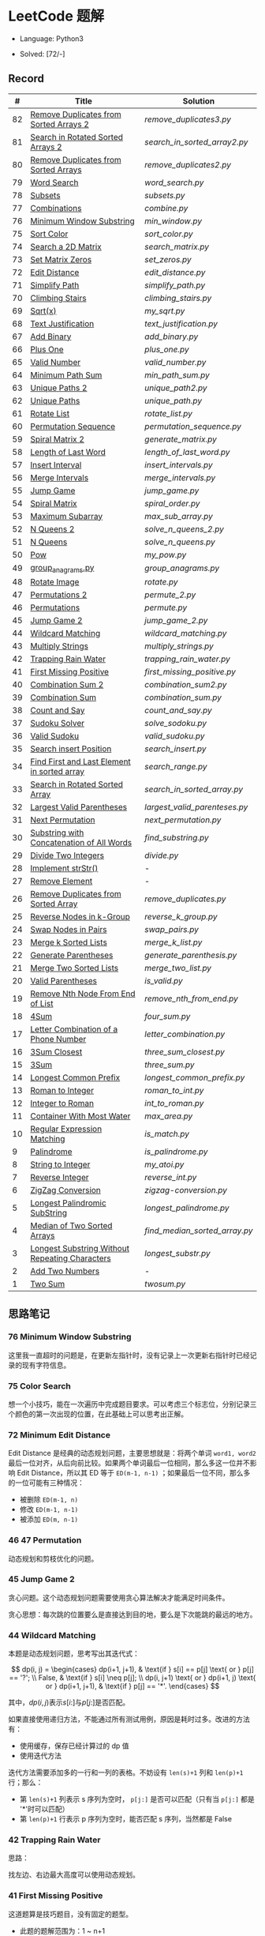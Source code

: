 #+STARTUP: latexpreview

* LeetCode 题解

- Language: Python3

- Solved: [72/-]

** Record

|  # | Title                                          | Solution                    |
|----+------------------------------------------------+-----------------------------|
| 82 | [[https://leetcode-cn.com/problems/remove-duplicates-from-sorted-list-ii/][Remove Duplicates from Sorted Arrays 2]]         | [[remove_duplicates3.py]]       |
| 81 | [[https://leetcode-cn.com/problems/search-in-rotated-sorted-array-ii/][Search in Rotated Sorted Arrays 2]]              | [[search_in_sorted_array2.py]]  |
| 80 | [[https://leetcode-cn.com/problems/remove-duplicates-from-sorted-array-ii/][Remove Duplicates from Sorted Arrays]]           | [[remove_duplicates2.py]]       |
| 79 | [[https://leetcode-cn.com/problems/word-search/][Word Search]]                                    | [[word_search.py]]              |
| 78 | [[https://leetcode-cn.com/problems/subsets/][Subsets]]                                        | [[subsets.py]]                  |
| 77 | [[https://leetcode-cn.com/problems/combinations/][Combinations]]                                   | [[combine.py]]                  |
| 76 | [[https://leetcode-cn.com/problems/minimum-window-substring/][Minimum Window Substring]]                       | [[min_window.py]]               |
| 75 | [[https://leetcode-cn.com/problems/sort-colors/submissions/][Sort Color]]                                     | [[sort_color.py]]               |
| 74 | [[https://leetcode-cn.com/problems/search-a-2d-matrix/][Search a 2D Matrix]]                             | [[search_matrix.py]]            |
| 73 | [[https://leetcode-cn.com/problems/set-matrix-zeroes/][Set Matrix Zeros]]                               | [[set_zeros.py]]                |
| 72 | [[https://leetcode-cn.com/problems/edit-distance/][Edit Distance]]                                  | [[edit_distance.py]]            |
| 71 | [[https://leetcode-cn.com/problems/simplify-path/][Simplify Path]]                                  | [[simplify_path.py]]            |
| 70 | [[https://leetcode-cn.com/problems/climbing-stairs/][Climbing Stairs]]                                | [[climbing_stairs.py]]          |
| 69 | [[https://leetcode-cn.com/problems/sqrtx/][Sqrt(x)]]                                        | [[my_sqrt.py]]                  |
| 68 | [[https://leetcode-cn.com/problems/text-justification/][Text Justification]]                             | [[text_justification.py]]       |
| 67 | [[https://leetcode-cn.com/problems/add-binary/][Add Binary]]                                     | [[add_binary.py]]               |
| 66 | [[https://leetcode-cn.com/problems/plus-one/][Plus One]]                                       | [[plus_one.py]]                 |
| 65 | [[https://leetcode-cn.com/problems/valid-number/][Valid Number]]                                   | [[valid_number.py]]             |
| 64 | [[https://leetcode-cn.com/problems/minimum-path-sum/][Minimum Path Sum]]                               | [[min_path_sum.py]]             |
| 63 | [[https://leetcode-cn.com/problems/unique-paths-ii/][Unique Paths 2]]                                 | [[unique_path2.py]]             |
| 62 | [[https://leetcode-cn.com/problems/unique-paths/submissions/][Unique Paths]]                                   | [[unique_path.py]]              |
| 61 | [[https://leetcode-cn.com/problems/rotate-list/][Rotate List]]                                    | [[rotate_list.py]]              |
| 60 | [[https://leetcode-cn.com/problems/permutation-sequence/][Permutation Sequence]]                           | [[permutation_sequence.py]]     |
| 59 | [[https://leetcode-cn.com/problems/spiral-matrix-ii/][Spiral Matrix 2]]                                | [[generate_matrix.py]]          |
| 58 | [[https://leetcode-cn.com/problems/length-of-last-word/][Length of Last Word]]                            | [[length_of_last_word.py]]      |
| 57 | [[https://leetcode-cn.com/problems/insert-interval/][Insert Interval]]                                | [[insert_intervals.py]]         |
| 56 | [[https://leetcode-cn.com/problems/merge-intervals/][Merge Intervals]]                                | [[merge_intervals.py]]          |
| 55 | [[https://leetcode-cn.com/problems/jump-game/][Jump Game]]                                      | [[jump_game.py]]                |
| 54 | [[https://leetcode-cn.com/problems/spiral-matrix/][Spiral Matrix]]                                  | [[spiral_order.py]]             |
| 53 | [[https://leetcode-cn.com/problems/maximum-subarray/][Maximum Subarray]]                               | [[max_sub_array.py]]            |
| 52 | [[https://leetcode-cn.com/problems/n-queens-ii/][N Queens 2]]                                     | [[solve_n_queens_2.py]]         |
| 51 | [[https://leetcode-cn.com/problems/n-queens/][N Queens]]                                       | [[solve_n_queens.py]]           |
| 50 | [[https://leetcode-cn.com/problems/powx-n/submissions/][Pow]]                                            | [[my_pow.py]]                   |
| 49 | [[https://leetcode-cn.com/problems/group-anagrams/][group_anagrams.py]]                              | [[group_anagrams.py]]           |
| 48 | [[https://leetcode-cn.com/problems/rotate-image/][Rotate Image]]                                   | [[rotate.py]]                   |
| 47 | [[https://leetcode-cn.com/problems/permutations-ii/submissions/][Permutations 2]]                                 | [[permute_2.py]]                |
| 46 | [[https://leetcode-cn.com/problems/permutations/submissions/][Permutations]]                                   | [[permute.py]]                  |
| 45 | [[https://leetcode-cn.com/problems/jump-game-ii/submissions/][Jump Game 2]]                                    | [[jump_game_2.py]]              |
| 44 | [[https://leetcode-cn.com/problems/wildcard-matching/submissions/][Wildcard Matching]]                              | [[wildcard_matching.py]]        |
| 43 | [[https://leetcode-cn.com/problems/multiply-strings/][Multiply Strings]]                               | [[multiply_strings.py]]         |
| 42 | [[https://leetcode-cn.com/problems/trapping-rain-water/submissions/][Trapping Rain Water]]                            | [[trapping_rain_water.py]]      |
| 41 | [[https://leetcode-cn.com/problems/first-missing-positive/][First Missing Positive]]                         | [[first_missing_positive.py]]   |
| 40 | [[https://leetcode-cn.com/problems/combination-sum-ii/][Combination Sum 2]]                              | [[combination_sum2.py]]         |
| 39 | [[https://leetcode-cn.com/problems/combination-sum/][Combination Sum]]                                | [[combination_sum.py]]          |
| 38 | [[https://leetcode-cn.com/problems/count-and-say/submissions/][Count and Say]]                                  | [[count_and_say.py]]            |
| 37 | [[https://leetcode-cn.com/problems/sudoku-solver/][Sudoku Solver]]                                  | [[solve_sodoku.py]]             |
| 36 | [[https://leetcode-cn.com/problems/valid-sudoku/][Valid Sudoku]]                                   | [[valid_sudoku.py]]             |
| 35 | [[https://leetcode-cn.com/problems/search-insert-position/][Search insert Position]]                         | [[search_insert.py]]            |
| 34 | [[https://leetcode-cn.com/problems/find-first-and-last-position-of-element-in-sorted-array/submissions/][Find First and Last Element in sorted array]]    | [[search_range.py]]             |
| 33 | [[https://leetcode-cn.com/problems/search-in-rotated-sorted-array/][Search in Rotated Sorted Array]]                 | [[search_in_sorted_array.py]]   |
| 32 | [[https://leetcode-cn.com/problems/longest-valid-parentheses/][Largest Valid Parentheses]]                      | [[largest_valid_parenteses.py]] |
| 31 | [[https://leetcode-cn.com/problems/next-permutation/][Next Permutation]]                               | [[next_permutation.py]]         |
| 30 | [[https://leetcode-cn.com/problems/substring-with-concatenation-of-all-words/submissions/][Substring with Concatenation of All Words]]      | [[find_substring.py]]           |
| 29 | [[https://leetcode-cn.com/problems/divide-two-integers/][Divide Two Integers]]                            | [[divide.py]]                   |
| 28 | [[https://leetcode-cn.com/problems/implement-strstr/][Implement strStr()]]                             | -                           |
| 27 | [[https://leetcode-cn.com/problems/remove-element/][Remove Element]]                                 | -                           |
| 26 | [[https://leetcode-cn.com/problems/remove-duplicates-from-sorted-array/][Remove Duplicates from Sorted Array]]            | [[remove_duplicates.py]]        |
| 25 | [[https://leetcode-cn.com/problems/reverse-nodes-in-k-group/][Reverse Nodes in k-Group]]                       | [[reverse_k_group.py]]          |
| 24 | [[https://leetcode-cn.com/problems/swap-nodes-in-pairs/][Swap Nodes in Pairs]]                            | [[swap_pairs.py]]               |
| 23 | [[https://leetcode-cn.com/problems/merge-k-sorted-lists/][Merge k Sorted Lists]]                           | [[merge_k_list.py]]             |
| 22 | [[https://leetcode-cn.com/problems/generate-parentheses/][Generate Parentheses]]                           | [[generate_parenthesis.py]]     |
| 21 | [[https://leetcode-cn.com/problems/merge-two-sorted-lists/][Merge Two Sorted Lists]]                         | [[merge_two_list.py]]           |
| 20 | [[https://leetcode-cn.com/problems/valid-parentheses/][Valid Parentheses]]                              | [[is_valid.py]]                 |
| 19 | [[https://leetcode-cn.com/problems/remove-nth-node-from-end-of-list/][Remove Nth Node From End of List]]               | [[remove_nth_from_end.py]]      |
| 18 | [[https://leetcode-cn.com/problems/4sum/][4Sum]]                                           | [[four_sum.py]]                 |
| 17 | [[https://leetcode-cn.com/problems/letter-combinations-of-a-phone-number/][Letter Combination of a Phone Number]]           | [[letter_combination.py]]       |
| 16 | [[https://leetcode-cn.com/problems/3sum-closest/][3Sum Closest]]                                   | [[three_sum_closest.py]]        |
| 15 | [[https://leetcode-cn.com/problems/3sum/][3Sum]]                                           | [[three_sum.py]]                |
| 14 | [[https://leetcode-cn.com/problems/longest-common-prefix/][Longest Common Prefix]]                          | [[longest_common_prefix.py]]    |
| 13 | [[https://leetcode-cn.com/problems/roman-to-integer/][Roman to Integer]]                               | [[roman_to_int.py]]             |
| 12 | [[https://leetcode-cn.com/problems/integer-to-roman/][Integer to Roman]]                               | [[int_to_roman.py]]             |
| 11 | [[https://leetcode-cn.com/problems/container-with-most-water/][Container With Most Water]]                      | [[max_area.py]]                 |
| 10 | [[https://leetcode-cn.com/problems/regular-expression-matching/][Regular Expression Matching]]                    | [[is_match.py]]                 |
|  9 | [[https://leetcode-cn.com/problems/palindrome-number/][Palindrome]]                                     | [[is_palindrome.py]]            |
|  8 | [[https://leetcode-cn.com/problems/string-to-integer-atoi/][String to Integer]]                              | [[my_atoi.py]]                  |
|  7 | [[https://leetcode-cn.com/problems/reverse-integer/][Reverse Integer]]                                | [[reverse_int.py]]              |
|  6 | [[https://leetcode-cn.com/problems/zigzag-conversion/][ZigZag Conversion]]                              | [[zigzag-conversion.py]]        |
|  5 | [[https://leetcode-cn.com/problems/longest-palindromic-substring/][Longest Palindromic SubString]]                  | [[longest_palindrome.py]]       |
|  4 | [[https://leetcode-cn.com/problems/median-of-two-sorted-arrays/][Median of Two Sorted Arrays]]                    | [[find_median_sorted_array.py]] |
|  3 | [[https://leetcode-cn.com/problems/longest-substring-without-repeating-characters/][Longest Substring Without Repeating Characters]] | [[longest_substr.py]]           |
|  2 | [[https://leetcode-cn.com/problems/add-two-numbers/][Add Two Numbers]]                                | -                           |
|  1 | [[https://leetcode-cn.com/problems/two-sum/][Two Sum]]                                        | [[twosum.py]]                   |

** 思路笔记
*** 76 Minimum Window Substring
这里我一直超时的问题是，在更新左指针时，没有记录上一次更新右指针时已经记录的现有字符信息。

*** 75 Color Search
想一个小技巧，能在一次遍历中完成题目要求。可以考虑三个标志位，分别记录三个颜色的第一次出现的位置，在此基础上可以思考出正解。

*** 72 Minimum Edit Distance
Edit Distance 是经典的动态规划问题，主要思想就是：将两个单词 =word1, word2= 最后一位对齐，从后向前比较。如果两个单词最后一位相同，那么多这一位并不影响 Edit Distance，所以其 ED 等于 =ED(m-1, n-1)= ；如果最后一位不同，那么多的一位可能有三种情况：
- 被删除 =ED(m-1, n)=
- 修改 =ED(m-1, n-1)=
- 被添加 =ED(m, n-1)=

*** 46 47 Permutation
动态规划和剪枝优化的问题。

*** 45 Jump Game 2
贪心问题。这个动态规划问题需要使用贪心算法解决才能满足时间条件。

贪心思想：每次跳的位置要么是直接达到目的地，要么是下次能跳的最远的地方。

*** 44 Wildcard Matching
本题是动态规划问题，思考写出其迭代式：

\[
dp(i, j) = \begin{cases}
dp(i+1, j+1), & \text{if } s[i] == p[j] \text{ or } p[j] == '?'; \\
False, & \text{if } s[i] \neq p[j]; \\
dp(i, j+1) \text{ or } dp(i+1, j) \text{ or } dp(i+1, j+1), & \text{if } p[j] == '*'.
\end{cases}
\]

其中，\(dp(i, j)\)表示\(s[i:]\)与\(p[j:]\)是否匹配。

如果直接使用递归方法，不能通过所有测试用例，原因是耗时过多。改进的方法有：
- 使用缓存，保存已经计算过的 dp 值
- 使用迭代方法

迭代方法需要添加多的一行和一列的表格。不妨设有 =len(s)+1= 列和 =len(p)+1= 行；那么：
- 第 =len(s)+1= 列表示 s 序列为空时， =p[j:]= 是否可以匹配（只有当 =p[j:]= 都是 '*'时可以匹配）
- 第 =len(p)+1= 行表示 p 序列为空时，能否匹配 s 序列，当然都是 False

*** 42 Trapping Rain Water
思路：

\begin{equation*}
\begin{split}
res[i] = \max(0, \min(\max(left), \max(right)) - heights[i])
\end{split}
\end{equation*}

找左边、右边最大高度可以使用动态规划。

\begin{equation*}
\begin{split}
left[i] &= \max(height[i-1], left[i-1])\\
right[i] &= \max(height[i+1], right[i+1])
\end{split}
\end{equation*}

*** 41 First Missing Positive
这道题算是技巧题目，没有固定的题型。
- 此题的题解范围为：1 ~ n+1
- 可以原地做标记表示某个数是否在数组中出现过
- 使用位置 0 判断数字 n 是否出现过

*** 40 Combination Sum 2
典型的动态规划题型。

\[
dp(t, p) = \begin{cases}
dp(t-nums[p], p-1).append(nums[p]) \\
dp[t, p - 1]
\end{cases}
\]

如果使用迭代算法需要二维数组保存中间结果。
